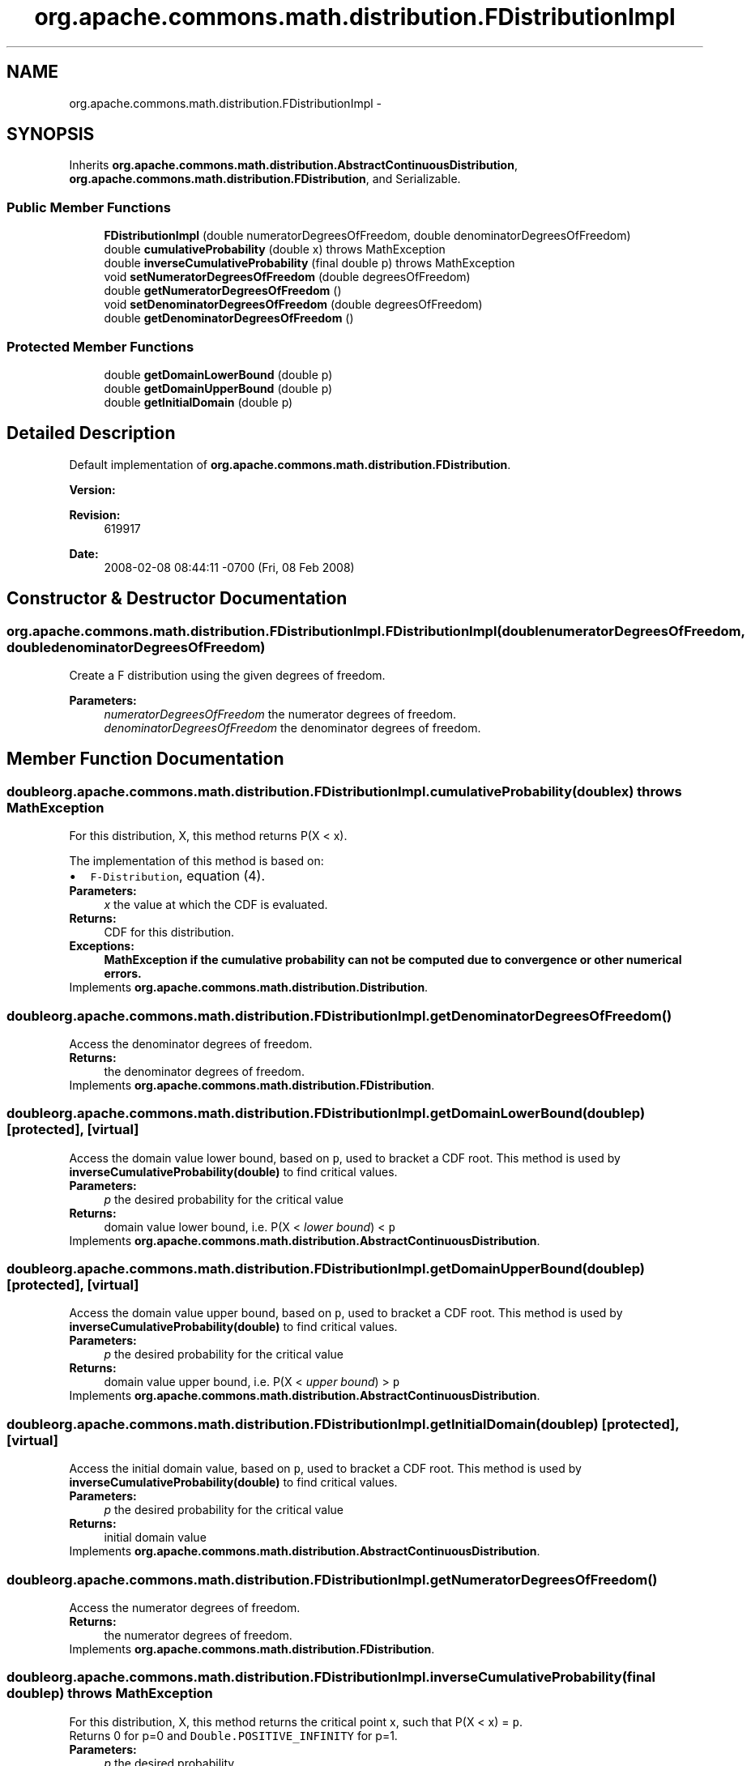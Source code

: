 .TH "org.apache.commons.math.distribution.FDistributionImpl" 3 "Wed Dec 4 2013" "Version 1.0" "Desmo-J" \" -*- nroff -*-
.ad l
.nh
.SH NAME
org.apache.commons.math.distribution.FDistributionImpl \- 
.SH SYNOPSIS
.br
.PP
.PP
Inherits \fBorg\&.apache\&.commons\&.math\&.distribution\&.AbstractContinuousDistribution\fP, \fBorg\&.apache\&.commons\&.math\&.distribution\&.FDistribution\fP, and Serializable\&.
.SS "Public Member Functions"

.in +1c
.ti -1c
.RI "\fBFDistributionImpl\fP (double numeratorDegreesOfFreedom, double denominatorDegreesOfFreedom)"
.br
.ti -1c
.RI "double \fBcumulativeProbability\fP (double x)  throws MathException "
.br
.ti -1c
.RI "double \fBinverseCumulativeProbability\fP (final double p)  throws MathException "
.br
.ti -1c
.RI "void \fBsetNumeratorDegreesOfFreedom\fP (double degreesOfFreedom)"
.br
.ti -1c
.RI "double \fBgetNumeratorDegreesOfFreedom\fP ()"
.br
.ti -1c
.RI "void \fBsetDenominatorDegreesOfFreedom\fP (double degreesOfFreedom)"
.br
.ti -1c
.RI "double \fBgetDenominatorDegreesOfFreedom\fP ()"
.br
.in -1c
.SS "Protected Member Functions"

.in +1c
.ti -1c
.RI "double \fBgetDomainLowerBound\fP (double p)"
.br
.ti -1c
.RI "double \fBgetDomainUpperBound\fP (double p)"
.br
.ti -1c
.RI "double \fBgetInitialDomain\fP (double p)"
.br
.in -1c
.SH "Detailed Description"
.PP 
Default implementation of \fBorg\&.apache\&.commons\&.math\&.distribution\&.FDistribution\fP\&.
.PP
\fBVersion:\fP
.RS 4
.RE
.PP
\fBRevision:\fP
.RS 4
619917 
.RE
.PP
\fBDate:\fP
.RS 4
2008-02-08 08:44:11 -0700 (Fri, 08 Feb 2008) 
.RE
.PP

.SH "Constructor & Destructor Documentation"
.PP 
.SS "org\&.apache\&.commons\&.math\&.distribution\&.FDistributionImpl\&.FDistributionImpl (doublenumeratorDegreesOfFreedom, doubledenominatorDegreesOfFreedom)"
Create a F distribution using the given degrees of freedom\&. 
.PP
\fBParameters:\fP
.RS 4
\fInumeratorDegreesOfFreedom\fP the numerator degrees of freedom\&. 
.br
\fIdenominatorDegreesOfFreedom\fP the denominator degrees of freedom\&. 
.RE
.PP

.SH "Member Function Documentation"
.PP 
.SS "double org\&.apache\&.commons\&.math\&.distribution\&.FDistributionImpl\&.cumulativeProbability (doublex) throws \fBMathException\fP"
For this distribution, X, this method returns P(X < x)\&.
.PP
The implementation of this method is based on: 
.PD 0

.IP "\(bu" 2
\fCF-Distribution\fP, equation (4)\&. 
.PP
.PP
\fBParameters:\fP
.RS 4
\fIx\fP the value at which the CDF is evaluated\&. 
.RE
.PP
\fBReturns:\fP
.RS 4
CDF for this distribution\&. 
.RE
.PP
\fBExceptions:\fP
.RS 4
\fI\fBMathException\fP\fP if the cumulative probability can not be computed due to convergence or other numerical errors\&. 
.RE
.PP

.PP
Implements \fBorg\&.apache\&.commons\&.math\&.distribution\&.Distribution\fP\&.
.SS "double org\&.apache\&.commons\&.math\&.distribution\&.FDistributionImpl\&.getDenominatorDegreesOfFreedom ()"
Access the denominator degrees of freedom\&. 
.PP
\fBReturns:\fP
.RS 4
the denominator degrees of freedom\&. 
.RE
.PP

.PP
Implements \fBorg\&.apache\&.commons\&.math\&.distribution\&.FDistribution\fP\&.
.SS "double org\&.apache\&.commons\&.math\&.distribution\&.FDistributionImpl\&.getDomainLowerBound (doublep)\fC [protected]\fP, \fC [virtual]\fP"
Access the domain value lower bound, based on \fCp\fP, used to bracket a CDF root\&. This method is used by \fBinverseCumulativeProbability(double)\fP to find critical values\&.
.PP
\fBParameters:\fP
.RS 4
\fIp\fP the desired probability for the critical value 
.RE
.PP
\fBReturns:\fP
.RS 4
domain value lower bound, i\&.e\&. P(X < \fIlower bound\fP) < \fCp\fP 
.RE
.PP

.PP
Implements \fBorg\&.apache\&.commons\&.math\&.distribution\&.AbstractContinuousDistribution\fP\&.
.SS "double org\&.apache\&.commons\&.math\&.distribution\&.FDistributionImpl\&.getDomainUpperBound (doublep)\fC [protected]\fP, \fC [virtual]\fP"
Access the domain value upper bound, based on \fCp\fP, used to bracket a CDF root\&. This method is used by \fBinverseCumulativeProbability(double)\fP to find critical values\&.
.PP
\fBParameters:\fP
.RS 4
\fIp\fP the desired probability for the critical value 
.RE
.PP
\fBReturns:\fP
.RS 4
domain value upper bound, i\&.e\&. P(X < \fIupper bound\fP) > \fCp\fP 
.RE
.PP

.PP
Implements \fBorg\&.apache\&.commons\&.math\&.distribution\&.AbstractContinuousDistribution\fP\&.
.SS "double org\&.apache\&.commons\&.math\&.distribution\&.FDistributionImpl\&.getInitialDomain (doublep)\fC [protected]\fP, \fC [virtual]\fP"
Access the initial domain value, based on \fCp\fP, used to bracket a CDF root\&. This method is used by \fBinverseCumulativeProbability(double)\fP to find critical values\&.
.PP
\fBParameters:\fP
.RS 4
\fIp\fP the desired probability for the critical value 
.RE
.PP
\fBReturns:\fP
.RS 4
initial domain value 
.RE
.PP

.PP
Implements \fBorg\&.apache\&.commons\&.math\&.distribution\&.AbstractContinuousDistribution\fP\&.
.SS "double org\&.apache\&.commons\&.math\&.distribution\&.FDistributionImpl\&.getNumeratorDegreesOfFreedom ()"
Access the numerator degrees of freedom\&. 
.PP
\fBReturns:\fP
.RS 4
the numerator degrees of freedom\&. 
.RE
.PP

.PP
Implements \fBorg\&.apache\&.commons\&.math\&.distribution\&.FDistribution\fP\&.
.SS "double org\&.apache\&.commons\&.math\&.distribution\&.FDistributionImpl\&.inverseCumulativeProbability (final doublep) throws \fBMathException\fP"
For this distribution, X, this method returns the critical point x, such that P(X < x) = \fCp\fP\&. 
.PP
Returns 0 for p=0 and \fCDouble\&.POSITIVE_INFINITY\fP for p=1\&.
.PP
\fBParameters:\fP
.RS 4
\fIp\fP the desired probability 
.RE
.PP
\fBReturns:\fP
.RS 4
x, such that P(X < x) = \fCp\fP 
.RE
.PP
\fBExceptions:\fP
.RS 4
\fI\fBMathException\fP\fP if the inverse cumulative probability can not be computed due to convergence or other numerical errors\&. 
.br
\fIIllegalArgumentException\fP if \fCp\fP is not a valid probability\&. 
.RE
.PP

.SS "void org\&.apache\&.commons\&.math\&.distribution\&.FDistributionImpl\&.setDenominatorDegreesOfFreedom (doubledegreesOfFreedom)"
Modify the denominator degrees of freedom\&. 
.PP
\fBParameters:\fP
.RS 4
\fIdegreesOfFreedom\fP the new denominator degrees of freedom\&. 
.RE
.PP
\fBExceptions:\fP
.RS 4
\fIIllegalArgumentException\fP if \fCdegreesOfFreedom\fP is not positive\&. 
.RE
.PP

.PP
Implements \fBorg\&.apache\&.commons\&.math\&.distribution\&.FDistribution\fP\&.
.SS "void org\&.apache\&.commons\&.math\&.distribution\&.FDistributionImpl\&.setNumeratorDegreesOfFreedom (doubledegreesOfFreedom)"
Modify the numerator degrees of freedom\&. 
.PP
\fBParameters:\fP
.RS 4
\fIdegreesOfFreedom\fP the new numerator degrees of freedom\&. 
.RE
.PP
\fBExceptions:\fP
.RS 4
\fIIllegalArgumentException\fP if \fCdegreesOfFreedom\fP is not positive\&. 
.RE
.PP

.PP
Implements \fBorg\&.apache\&.commons\&.math\&.distribution\&.FDistribution\fP\&.

.SH "Author"
.PP 
Generated automatically by Doxygen for Desmo-J from the source code\&.
